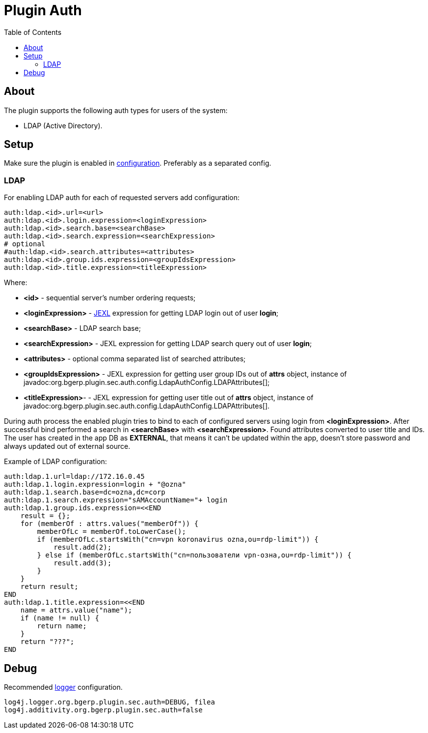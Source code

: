 = Plugin Auth
:toc:

[[about]]
== About
The plugin supports the following auth types for users of the system:
[square]
* LDAP (Active Directory).

[[setup]]
== Setup
Make sure the plugin is enabled in <<../../../kernel/setup.adoc#config, configuration>>.
Preferably as a separated config.

[[setup-ldap]]
=== LDAP
For enabling LDAP auth for each of requested servers add configuration:
[source]
----
auth:ldap.<id>.url=<url>
auth:ldap.<id>.login.expression=<loginExpression>
auth:ldap.<id>.search.base=<searchBase>
auth:ldap.<id>.search.expression=<searchExpression>
# optional
#auth:ldap.<id>.search.attributes=<attributes>
auth:ldap.<id>.group.ids.expression=<groupIdsExpression>
auth:ldap.<id>.title.expression=<titleExpression>
----

Where:
[square]
* *<id>* - sequential server's number ordering requests;
* *<loginExpression>* - <<../../../kernel/extension.adoc#jexl, JEXL>> expression for getting LDAP login out of user *login*;
* *<searchBase>* - LDAP search base;
* *<searchExpression>* - JEXL expression for getting LDAP search query out of user *login*;
* *<attributes>* - optional comma separated list of searched attributes;
* *<groupIdsExpression>* - JEXL expression for getting user group IDs out of *attrs* object, instance of javadoc:org.bgerp.plugin.sec.auth.config.LdapAuthConfig.LDAPAttributes[];
* *<titleExpression>*- - JEXL expression for getting user title out of *attrs* object, instance of javadoc:org.bgerp.plugin.sec.auth.config.LdapAuthConfig.LDAPAttributes[].

During auth process the enabled plugin tries to bind to each of configured servers using login from *<loginExpression>*. After successful bind performed a search in *<searchBase>* with *<searchExpression>*. Found attributes converted to user title and IDs. The user has created in the app DB as *EXTERNAL*, that means it can't be updated within the app, doesn't store password and always updated out of external source.

Example of LDAP configuration:
[source]
----
auth:ldap.1.url=ldap://172.16.0.45
auth:ldap.1.login.expression=login + "@ozna"
auth:ldap.1.search.base=dc=ozna,dc=corp
auth:ldap.1.search.expression="sAMAccountName="+ login
auth:ldap.1.group.ids.expression=<<END
    result = {};
    for (memberOf : attrs.values("memberOf")) {
        memberOfLc = memberOf.toLowerCase();
        if (memberOfLc.startsWith("cn=vpn koronavirus ozna,ou=rdp-limit")) {
            result.add(2);
        } else if (memberOfLc.startsWith("cn=пользователи vpn-озна,ou=rdp-limit")) {
            result.add(3);
        }
    }
    return result;
END
auth:ldap.1.title.expression=<<END
    name = attrs.value("name");
    if (name != null) {
        return name;
    }
    return "???";
END
----

[[debug]]
== Debug
Recommended <<../../../kernel/extension.adoc#log4j, logger>> configuration.

[source]
----
log4j.logger.org.bgerp.plugin.sec.auth=DEBUG, filea
log4j.additivity.org.bgerp.plugin.sec.auth=false
----
